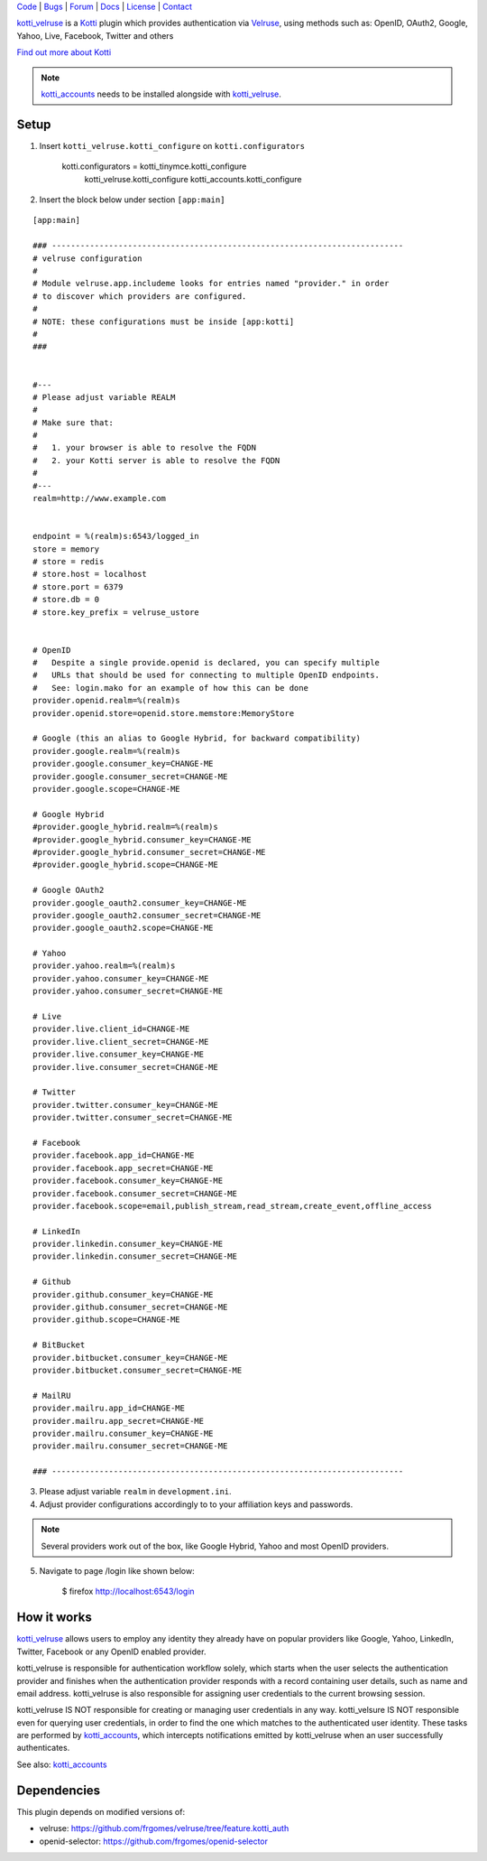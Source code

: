 | Code_ | Bugs_ | Forum_ | Docs_ | License_ | Contact_

.. _Code : http://github.com/frgomes/kotti_velruse
.. _Bugs : http://github.com/frgomes/kotti_velruse/issues
.. _Forum : http://github.com/frgomes/kotti_velruse/wiki
.. _Docs : http://kotti_velruse.readthedocs.org
.. _License : http://opensource.org/licenses/BSD-3-Clause
.. _Contact : http://github.com/~frgomes


`kotti_velruse`_ is a `Kotti`_ plugin which provides authentication via `Velruse`_, using
methods such as: OpenID, OAuth2, Google, Yahoo, Live, Facebook, Twitter and others

`Find out more about Kotti`_

.. note:: `kotti_accounts`_ needs to be installed alongside with `kotti_velruse`_.


.. _`Kotti`: http://pypi.python.org/pypi/Kotti
.. _`Find out more about Kotti`: http://pypi.python.org/pypi/Kotti
.. _`Velruse`: http://velruse.readthedocs.org
.. _`kotti_velruse`: http://pypi.python.org/pypi/kotti_velruse
.. _`kotti_accounts`: http://pypi.python.org/pypi/kotti_accounts


Setup
=====

1. Insert ``kotti_velruse.kotti_configure`` on ``kotti.configurators``

    kotti.configurators = kotti_tinymce.kotti_configure
                          kotti_velruse.kotti_configure
                          kotti_accounts.kotti_configure

2. Insert the block below under section ``[app:main]``

::

    [app:main]
    
    ### --------------------------------------------------------------------------
    # velruse configuration
    #
    # Module velruse.app.includeme looks for entries named "provider." in order
    # to discover which providers are configured. 
    #
    # NOTE: these configurations must be inside [app:kotti]
    #
    ###
    
    
    #---
    # Please adjust variable REALM
    #
    # Make sure that:
    #
    #   1. your browser is able to resolve the FQDN
    #   2. your Kotti server is able to resolve the FQDN
    #
    #---
    realm=http://www.example.com
    
    
    endpoint = %(realm)s:6543/logged_in
    store = memory
    # store = redis
    # store.host = localhost
    # store.port = 6379
    # store.db = 0
    # store.key_prefix = velruse_ustore
    
    
    # OpenID
    #   Despite a single provide.openid is declared, you can specify multiple
    #   URLs that should be used for connecting to multiple OpenID endpoints.
    #   See: login.mako for an example of how this can be done
    provider.openid.realm=%(realm)s
    provider.openid.store=openid.store.memstore:MemoryStore
    
    # Google (this an alias to Google Hybrid, for backward compatibility)
    provider.google.realm=%(realm)s
    provider.google.consumer_key=CHANGE-ME
    provider.google.consumer_secret=CHANGE-ME
    provider.google.scope=CHANGE-ME
    
    # Google Hybrid
    #provider.google_hybrid.realm=%(realm)s
    #provider.google_hybrid.consumer_key=CHANGE-ME
    #provider.google_hybrid.consumer_secret=CHANGE-ME
    #provider.google_hybrid.scope=CHANGE-ME
    
    # Google OAuth2
    provider.google_oauth2.consumer_key=CHANGE-ME
    provider.google_oauth2.consumer_secret=CHANGE-ME
    provider.google_oauth2.scope=CHANGE-ME
    
    # Yahoo
    provider.yahoo.realm=%(realm)s
    provider.yahoo.consumer_key=CHANGE-ME
    provider.yahoo.consumer_secret=CHANGE-ME
    
    # Live
    provider.live.client_id=CHANGE-ME
    provider.live.client_secret=CHANGE-ME
    provider.live.consumer_key=CHANGE-ME
    provider.live.consumer_secret=CHANGE-ME
    
    # Twitter
    provider.twitter.consumer_key=CHANGE-ME
    provider.twitter.consumer_secret=CHANGE-ME
    
    # Facebook
    provider.facebook.app_id=CHANGE-ME
    provider.facebook.app_secret=CHANGE-ME
    provider.facebook.consumer_key=CHANGE-ME
    provider.facebook.consumer_secret=CHANGE-ME
    provider.facebook.scope=email,publish_stream,read_stream,create_event,offline_access
    
    # LinkedIn
    provider.linkedin.consumer_key=CHANGE-ME
    provider.linkedin.consumer_secret=CHANGE-ME
    
    # Github
    provider.github.consumer_key=CHANGE-ME
    provider.github.consumer_secret=CHANGE-ME
    provider.github.scope=CHANGE-ME
    
    # BitBucket
    provider.bitbucket.consumer_key=CHANGE-ME
    provider.bitbucket.consumer_secret=CHANGE-ME
    
    # MailRU
    provider.mailru.app_id=CHANGE-ME
    provider.mailru.app_secret=CHANGE-ME
    provider.mailru.consumer_key=CHANGE-ME
    provider.mailru.consumer_secret=CHANGE-ME
    
    ### --------------------------------------------------------------------------


3. Please adjust variable ``realm`` in ``development.ini``.

4. Adjust provider configurations accordingly to to your affiliation keys and
   passwords.

.. note:: Several providers work out of the box, like Google Hybrid, Yahoo and most
          OpenID providers.

5. Navigate to page /login like shown below:

    $ firefox http://localhost:6543/login


How it works
============

`kotti_velruse`_ allows users to employ any identity they already have on popular
providers like Google, Yahoo, LinkedIn, Twitter, Facebook or any OpenID enabled
provider.

kotti_velruse is responsible for authentication workflow solely, which starts when
the user selects the authentication provider and finishes when the authentication
provider responds with a record containing user details, such as name and email
address. kotti_velruse is also responsible for assigning user credentials to
the current browsing session.

kotti_velruse IS NOT responsible for creating or managing user credentials in
any way. kotti_velsure IS NOT responsible even for querying user credentials, in
order to find the one which matches to the authenticated user identity. These
tasks are performed by `kotti_accounts`_, which intercepts notifications emitted
by kotti_velruse when an user successfully authenticates.

See also: `kotti_accounts`_


Dependencies
============

This plugin depends on modified versions of:

* velruse: https://github.com/frgomes/velruse/tree/feature.kotti_auth

* openid-selector: https://github.com/frgomes/openid-selector
